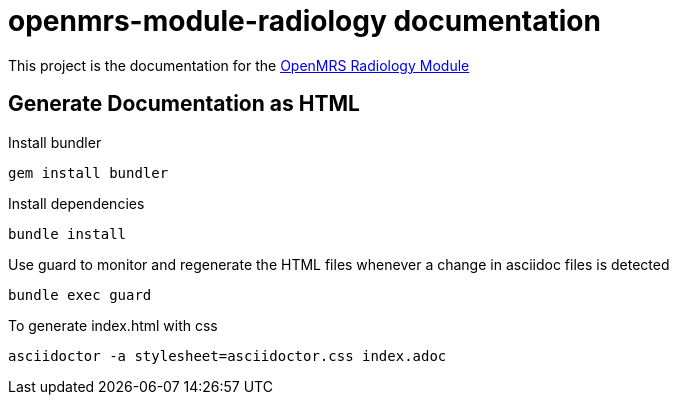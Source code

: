 = openmrs-module-radiology documentation

This project is the documentation for the https://github.com/openmrs/openmrs-module-radiology[OpenMRS Radiology Module]

== Generate Documentation as HTML

Install bundler
[source,bash]
gem install bundler

Install dependencies
[source,bash]
bundle install

Use guard to monitor and regenerate the HTML files whenever a change in
asciidoc files is detected
[source,bash]
bundle exec guard

To generate index.html with css
[source,bash]
asciidoctor -a stylesheet=asciidoctor.css index.adoc

